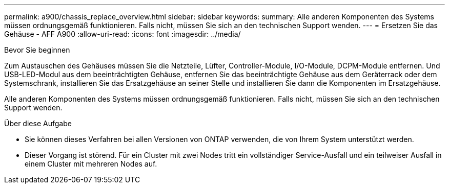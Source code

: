---
permalink: a900/chassis_replace_overview.html 
sidebar: sidebar 
keywords:  
summary: Alle anderen Komponenten des Systems müssen ordnungsgemäß funktionieren. Falls nicht, müssen Sie sich an den technischen Support wenden. 
---
= Ersetzen Sie das Gehäuse - AFF A900
:allow-uri-read: 
:icons: font
:imagesdir: ../media/


.Bevor Sie beginnen
[role="lead"]
Zum Austauschen des Gehäuses müssen Sie die Netzteile, Lüfter, Controller-Module, I/O-Module, DCPM-Module entfernen. Und USB-LED-Modul aus dem beeinträchtigten Gehäuse, entfernen Sie das beeinträchtigte Gehäuse aus dem Geräterrack oder dem Systemschrank, installieren Sie das Ersatzgehäuse an seiner Stelle und installieren Sie dann die Komponenten im Ersatzgehäuse.

Alle anderen Komponenten des Systems müssen ordnungsgemäß funktionieren. Falls nicht, müssen Sie sich an den technischen Support wenden.

.Über diese Aufgabe
* Sie können dieses Verfahren bei allen Versionen von ONTAP verwenden, die von Ihrem System unterstützt werden.
* Dieser Vorgang ist störend. Für ein Cluster mit zwei Nodes tritt ein vollständiger Service-Ausfall und ein teilweiser Ausfall in einem Cluster mit mehreren Nodes auf.

